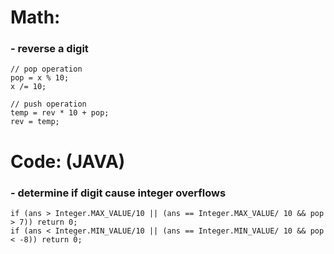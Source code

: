 * Math:
*** - reverse a digit
#+BEGIN_SRC
// pop operation
pop = x % 10;
x /= 10;

// push operation
temp = rev * 10 + pop;
rev = temp;
#+END_SRC


* Code: (JAVA)
*** - determine if digit cause integer overflows
#+BEGIN_SRC
if (ans > Integer.MAX_VALUE/10 || (ans == Integer.MAX_VALUE/ 10 && pop > 7)) return 0;
if (ans < Integer.MIN_VALUE/10 || (ans == Integer.MIN_VALUE/ 10 && pop < -8)) return 0;
#+END_SRC
